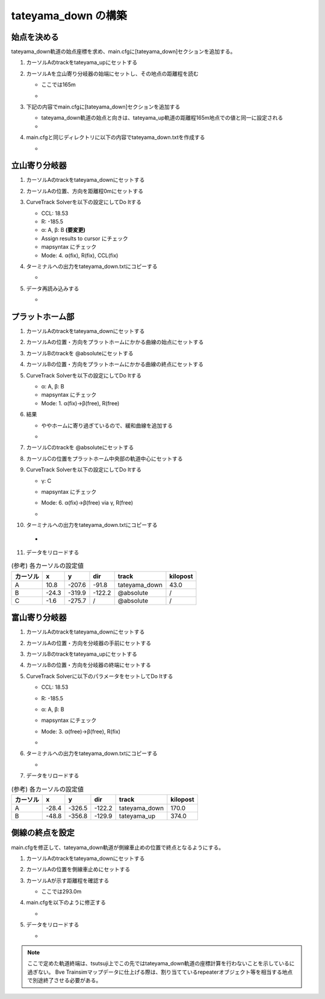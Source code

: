 =================
tateyama_down の構築
=================

始点を決める
===========

tateyama_down軌道の始点座標を求め、main.cfgに[tateyama_down]セクションを追加する。

1. カーソルAのtrackをtateyama_upにセットする
2. カーソルAを立山寄り分岐器の始端にセットし、その地点の距離程を読む

   - ここでは165m
   - .. image:: ./files/tateyama_down/setorigin.png
               :scale: 50%

3. 下記の内容でmain.cfgに[tateyama_down]セクションを追加する
   
   - tateyama_down軌道の始点と向きは、tateyama_up軌道の距離程165m地点での値と同一に設定される
   - .. code-block:: text
         :caption: main.cfg

	 ...
	 [tateyama_down]
	 file = tateyama_down.txt
	 absolute_coordinate = False
	 parent_track = tateyama_up
	 origin_kilopost = 165
	 x = 0
	 y = 0
	 z = 0
	 angle = 0
	 endpoint = 1500

4. main.cfgと同じディレクトリに以下の内容でtateyama_down.txtを作成する

   - .. code-block:: text
	 :caption: tateyama_down.txt

	 BveTs Map 2.02:utf-8

	 0;
	 Curve.SetGauge(1.067);
	 Curve.SetFunction(0);

立山寄り分岐器
=============

1. カーソルAのtrackをtateyama_downにセットする
2. カーソルAの位置、方向を距離程0mにセットする
3. CurveTrack Solverを以下の設定にしてDo Itする

   - CCL: 18.53
   - R: -185.5
   - α: A, β: B **(要変更)**
   - Assign results to cursor にチェック
   - mapsyntax にチェック
   - Mode: 4. α(fix), R(fix), CCL(fix)

4. ターミナルへの出力をtateyama_down.txtにコピーする

   - .. code-block:: text
         :caption: tateyama_down.txt

	 ...
	 $pt_a = 0;
	 $pt_a +0.000000;
	 $cant = 0;
	 Curve.SetFunction(1);
	 Curve.Interpolate(0.000000,0);
	 $pt_a +0.000000;
	 Curve.Interpolate(-185.000000, $cant);
	 $pt_a +18.530000;
	 Curve.Interpolate(-185.000000, $cant);
	 $pt_a +18.530000;
	 Curve.Interpolate(0.000000,0);

5. データ再読み込みする

   - .. image:: ./files/tateyama_down/switch1.png
               :scale: 50%
	 
プラットホーム部
===============

1. カーソルAのtrackをtateyama_downにセットする
2. カーソルAの位置・方向をプラットホームにかかる曲線の始点にセットする
3. カーソルBのtrackを @absoluteにセットする
4. カーソルBの位置・方向をプラットホームにかかる曲線の終点にセットする
5. CurveTrack Solverを以下の設定にしてDo Itする

   - α: A, β: B
   - mapsyntax にチェック
   - Mode: 1. α(fix)->β(free), R(free)

6. 結果

   - ややホームに寄り過ぎているので、緩和曲線を追加する
   - .. image:: ./files/tateyama_down/form1.png
               :scale: 50%

7. カーソルCのtrackを @absoluteにセットする
8. カーソルCの位置をプラットホーム中央部の軌道中心にセットする
9. CurveTrack Solverを以下の設定にしてDo Itする

   - γ: C
   - mapsyntax にチェック
   - Mode: 6. α(fix)->β(free) via γ, R(free)
   - .. image:: ./files/tateyama_down/form2.png
               :scale: 50%
		       
10. ターミナルへの出力をtateyama_down.txtにコピーする

   - .. code-block:: text
         :caption: tateyama_down.txt

	 ...
	 $pt_a = 43.000000;
	 $pt_a;
	 $cant = 0;
	 Curve.SetFunction(1);
	 Curve.Interpolate(0.000000,0);
	 $pt_a +7.104788;
	 Curve.Interpolate(-207.105427, $cant);
	 $pt_a +109.641466;
	 Curve.Interpolate(-207.105427, $cant);
	 $pt_a +116.746253;
	 Curve.Interpolate(0.000000,0);

11. データをリロードする

.. csv-table:: (参考) 各カーソルの設定値
     :header: "カーソル","x","y","dir","track","kilopost"

	      "A", 10.8, -207.6, -91.8, "tateyama_down", 43.0
	      "B", -24.3, -319.9, -122.2, "@absolute", "/"
	      "C", -1.6, -275.7, "/", "@absolute", "/"

富山寄り分岐器
=============

1. カーソルAのtrackをtateyama_downにセットする
2. カーソルAの位置・方向を分岐器の手前にセットする
3. カーソルBのtrackをtateyama_upにセットする
4. カーソルBの位置・方向を分岐器の終端にセットする
5. CurveTrack Solverに以下のパラメータをセットしてDo Itする

   - CCL: 18.53
   - R: -185.5
   - α: A, β: B
   - mapsyntax にチェック
   - Mode: 3. α(free)->β(free), R(fix)
   - .. image:: ./files/tateyama_down/switch2.png
               :scale: 50%
		       
6. ターミナルへの出力をtateyama_down.txtにコピーする

   - .. code-block:: text
         :caption: tateyama_down.txt

	 ...
	 $pt_a = 170.000000;
	 $pt_a +16.075524;
	 $cant = 0;
	 Curve.SetFunction(1);
	 Curve.Interpolate(0.000000,0);
	 $pt_a +16.075524;
	 Curve.Interpolate(-185.000000, $cant);
	 $pt_a +41.078782;
	 Curve.Interpolate(-185.000000, $cant);
	 $pt_a +41.078782;
	 Curve.Interpolate(0.000000,0);

7. データをリロードする

.. csv-table:: (参考) 各カーソルの設定値
     :header: "カーソル","x","y","dir","track","kilopost"

	      "A", -28.4, -326.5, -122.2, "tateyama_down", 170.0
	      "B", -48.8, -356.8, -129.9, "tateyama_up", 374.0

側線の終点を設定
===============

main.cfgを修正して、tateyama_down軌道が側線車止めの位置で終点となるようにする。

1. カーソルAのtrackをtateyama_downにセットする
2. カーソルAの位置を側線車止めにセットする
3. カーソルAが示す距離程を確認する

   - ここでは293.0m

4. main.cfgを以下のように修正する
   
   - .. code-block:: text
         :caption: main.cfg
	 :emphasize-lines: 11

	 ...
	 [tateyama_down]
	 file = tateyama_down.txt
	 absolute_coordinate = False
	 parent_track = tateyama_up
	 origin_kilopost = 165
	 x = 0
	 y = 0
	 z = 0
	 angle = 0
	 endpoint = 293

5. データをリロードする

   - .. image:: ./files/tateyama_down/final.png
               :scale: 50%
   

.. note::

   ここで定めた軌道終端は、tsutsuji上でこの先ではtateyama_down軌道の座標計算を行わないことを示しているに過ぎない。
   Bve Trainsimマップデータに仕上げる際は、割り当てているrepeaterオブジェクト等を相当する地点で別途終了させる必要がある。
